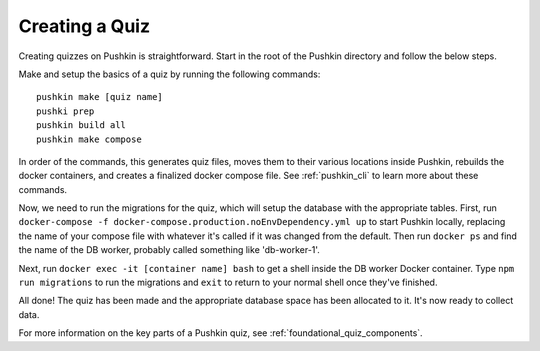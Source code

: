 .. _new-quiz:

Creating a Quiz
================

.. _note: Before preceding, make sure you've followed the instructions to :ref:`setup_aws`.

Creating quizzes on Pushkin is straightforward. Start in the root of the Pushkin directory and follow the below steps.

Make and setup the basics of a quiz by running the following commands::

  pushkin make [quiz name]
  pushki prep
  pushkin build all
  pushkin make compose

In order of the commands, this generates quiz files, moves them to their various locations inside Pushkin, rebuilds the docker containers, and creates a finalized docker compose file. See :ref:`pushkin_cli` to learn more about these commands.

.. todo: Seeding the database is still not very user-friendly; a seeder file that uses knex.js and knows the structure of the table in the database must be created, along with a corresponding CSV file with the actual data. Either instructions for creating these should be writting or we create a template to include whenever a new quiz is created with ``pushkin make quiz``.

Now, we need to run the migrations for the quiz, which will setup the database with the appropriate tables. First, run ``docker-compose -f docker-compose.production.noEnvDependency.yml up`` to start Pushkin locally, replacing the name of your compose file with whatever it's called if it was changed from the default. Then run ``docker ps`` and find the name of the DB worker, probably called something like 'db-worker-1'.

Next, run ``docker exec -it [container name] bash`` to get a shell inside the DB worker Docker container. Type ``npm run migrations`` to run the migrations and ``exit`` to return to your normal shell once they've finished.

All done! The quiz has been made and the appropriate database space has been allocated to it. It's now ready to collect data.

For more information on the key parts of a Pushkin quiz, see :ref:`foundational_quiz_components`.
